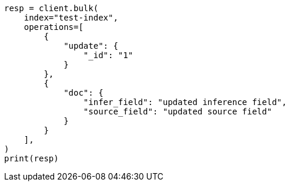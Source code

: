 // This file is autogenerated, DO NOT EDIT
// mapping/types/semantic-text.asciidoc:207

[source, python]
----
resp = client.bulk(
    index="test-index",
    operations=[
        {
            "update": {
                "_id": "1"
            }
        },
        {
            "doc": {
                "infer_field": "updated inference field",
                "source_field": "updated source field"
            }
        }
    ],
)
print(resp)
----
